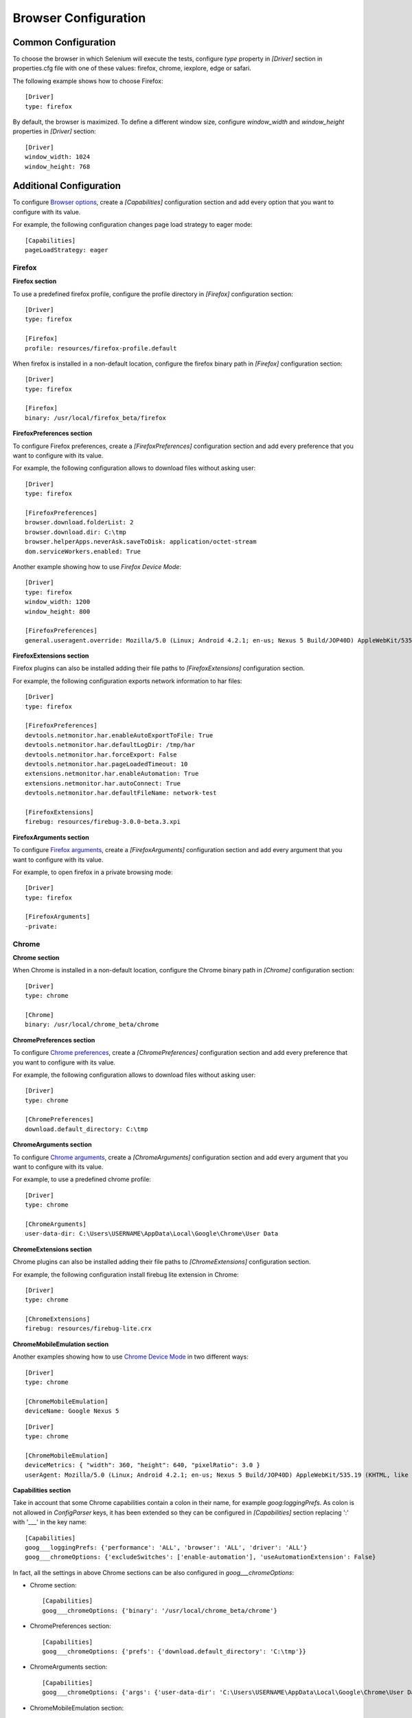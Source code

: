 .. _browser_configuration:

Browser Configuration
=====================

Common Configuration
--------------------

To choose the browser in which Selenium will execute the tests, configure *type* property in *[Driver]* section in
properties.cfg file with one of these values: firefox, chrome, iexplore, edge or safari.

The following example shows how to choose Firefox::

    [Driver]
    type: firefox

By default, the browser is maximized. To define a different window size, configure *window_width* and *window_height*
properties in *[Driver]* section::

    [Driver]
    window_width: 1024
    window_height: 768

Additional Configuration
------------------------

To configure `Browser options <https://www.selenium.dev/documentation/webdriver/drivers/options/>`_, create a
*[Capabilities]* configuration section and add every option that you want to configure with its value.

For example, the following configuration changes page load strategy to eager mode::

    [Capabilities]
    pageLoadStrategy: eager

Firefox
~~~~~~~

**Firefox section**

To use a predefined firefox profile, configure the profile directory in *[Firefox]* configuration section::

    [Driver]
    type: firefox

    [Firefox]
    profile: resources/firefox-profile.default

When firefox is installed in a non-default location, configure the firefox binary path in *[Firefox]* configuration
section::

    [Driver]
    type: firefox

    [Firefox]
    binary: /usr/local/firefox_beta/firefox

**FirefoxPreferences section**

To configure Firefox preferences, create a *[FirefoxPreferences]* configuration section and add every preference that
you want to configure with its value.

For example, the following configuration allows to download files without asking user::

    [Driver]
    type: firefox

    [FirefoxPreferences]
    browser.download.folderList: 2
    browser.download.dir: C:\tmp
    browser.helperApps.neverAsk.saveToDisk: application/octet-stream
    dom.serviceWorkers.enabled: True

Another example showing how to use *Firefox Device Mode*::

    [Driver]
    type: firefox
    window_width: 1200
    window_height: 800

    [FirefoxPreferences]
    general.useragent.override: Mozilla/5.0 (Linux; Android 4.2.1; en-us; Nexus 5 Build/JOP40D) AppleWebKit/535.19 (KHTML, like Gecko) Chrome/18.0.1025.166 Mobile Safari/535.19

**FirefoxExtensions section**

Firefox plugins can also be installed adding their file paths to *[FirefoxExtensions]* configuration section.

For example, the following configuration exports network information to har files::

    [Driver]
    type: firefox

    [FirefoxPreferences]
    devtools.netmonitor.har.enableAutoExportToFile: True
    devtools.netmonitor.har.defaultLogDir: /tmp/har
    devtools.netmonitor.har.forceExport: False
    devtools.netmonitor.har.pageLoadedTimeout: 10
    extensions.netmonitor.har.enableAutomation: True
    extensions.netmonitor.har.autoConnect: True
    devtools.netmonitor.har.defaultFileName: network-test

    [FirefoxExtensions]
    firebug: resources/firebug-3.0.0-beta.3.xpi

**FirefoxArguments section**

To configure `Firefox arguments <https://developer.mozilla.org/en-US/docs/Mozilla/Command_Line_Options#Browser>`_, create a
*[FirefoxArguments]* configuration section and add every argument that you want to configure with its value.

For example, to open firefox in a private browsing mode::

    [Driver]
    type: firefox

    [FirefoxArguments]
    -private:

Chrome
~~~~~~

**Chrome section**

When Chrome is installed in a non-default location, configure the Chrome binary path in *[Chrome]* configuration
section::

    [Driver]
    type: chrome

    [Chrome]
    binary: /usr/local/chrome_beta/chrome

**ChromePreferences section**

To configure `Chrome preferences <https://cs.chromium.org/chromium/src/chrome/common/pref_names.cc>`_, create a
*[ChromePreferences]* configuration section and add every preference that you want to configure with its value.

For example, the following configuration allows to download files without asking user::

    [Driver]
    type: chrome

    [ChromePreferences]
    download.default_directory: C:\tmp

**ChromeArguments section**

To configure `Chrome arguments <https://cs.chromium.org/chromium/src/chrome/common/chrome_switches.cc>`_, create a
*[ChromeArguments]* configuration section and add every argument that you want to configure with its value.

For example, to use a predefined chrome profile::

    [Driver]
    type: chrome

    [ChromeArguments]
    user-data-dir: C:\Users\USERNAME\AppData\Local\Google\Chrome\User Data

**ChromeExtensions section**

Chrome plugins can also be installed adding their file paths to *[ChromeExtensions]* configuration section.

For example, the following configuration install firebug lite extension in Chrome::

    [Driver]
    type: chrome

    [ChromeExtensions]
    firebug: resources/firebug-lite.crx

**ChromeMobileEmulation section**

Another examples showing how to use
`Chrome Device Mode <https://sites.google.com/a/chromium.org/chromedriver/mobile-emulation>`_ in two different ways::

    [Driver]
    type: chrome

    [ChromeMobileEmulation]
    deviceName: Google Nexus 5

::

    [Driver]
    type: chrome

    [ChromeMobileEmulation]
    deviceMetrics: { "width": 360, "height": 640, "pixelRatio": 3.0 }
    userAgent: Mozilla/5.0 (Linux; Android 4.2.1; en-us; Nexus 5 Build/JOP40D) AppleWebKit/535.19 (KHTML, like Gecko) Chrome/18.0.1025.166 Mobile Safari/535.19

**Capabilities section**

Take in account that some Chrome capabilities contain a colon in their name, for example *goog:loggingPrefs*. As colon
is not allowed in *ConfigParser* keys, it has been extended so they can be configured in *[Capabilities]* section
replacing ':' with '___' in the key name::

    [Capabilities]
    goog___loggingPrefs: {'performance': 'ALL', 'browser': 'ALL', 'driver': 'ALL'}
    goog___chromeOptions: {'excludeSwitches': ['enable-automation'], 'useAutomationExtension': False}

In fact, all the settings in above Chrome sections can be also configured in *goog___chromeOptions*:

- Chrome section::

    [Capabilities]
    goog___chromeOptions: {'binary': '/usr/local/chrome_beta/chrome'}

- ChromePreferences section::

    [Capabilities]
    goog___chromeOptions: {'prefs': {'download.default_directory': 'C:\tmp'}}

- ChromeArguments section::

    [Capabilities]
    goog___chromeOptions: {'args': {'user-data-dir': 'C:\Users\USERNAME\AppData\Local\Google\Chrome\User Data'}}

- ChromeMobileEmulation section::

    [Capabilities]
    goog___chromeOptions: {'mobileEmulation': {'deviceName': 'Google Nexus 5'}}

In case of defining the same setting both in its dedicated section and in the capabilities section, the dedicated
section value will be used.

Driver Download
---------------

Since Selenium 4, Selenium Manager downloads automatically the corresponding browser driver, when running the tests
locally. But if it is still needed to be downloaded, just follow these instructions:

Firefox
~~~~~~~

- Download `geckodriver-*.zip <https://github.com/mozilla/geckodriver/releases>`_
- Unzip file and save the executable in a local folder
- Configure driver path in *[Driver]* section in properties.cfg file ::

    [Driver]
    type: firefox
    gecko_driver_path: C:\Drivers\geckodriver.exe

Chrome
~~~~~~

- Download `chromedriver_*.zip <http://chromedriver.storage.googleapis.com/index.html>`_
- Unzip file and save the executable in a local folder
- Configure driver path in *[Driver]* section in properties.cfg file ::

    [Driver]
    type: chrome
    chrome_driver_path: C:\Drivers\chromedriver.exe

Internet Explorer
~~~~~~~~~~~~~~~~~

- Download `IEDriverServer_Win32_*.zip <https://github.com/SeleniumHQ/selenium/releases>`_
- It's recommended to use Win32 version, because x64 version is very slow
- Unzip file and save the executable in a local folder
- Configure driver path in *[Driver]* section in properties.cfg file ::

    [Driver]
    type: iexplore
    explorer_driver_path: C:\Drivers\IEDriverServer.exe

Edge
~~~~

- Download `edgedriver_win64.zip <https://developer.microsoft.com/es-es/microsoft-edge/tools/webdriver/>`_
- Unzip file and save the executable in a local folder
- Configure driver path in *[Driver]* section in properties.cfg file ::

    [Driver]
    type: edge
    edge_driver_path: C:\Drivers\msedgedriver.exe

Safari
~~~~~~

- Configure driver path in *[Driver]* section in properties.cfg file ::

    [Driver]
    type: safari
    safari_driver_path: /usr/bin/safaridriver
